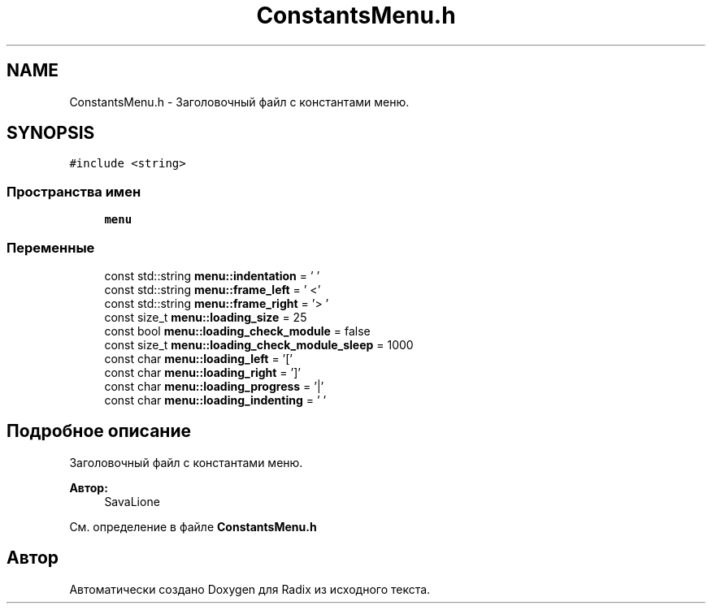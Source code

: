 .TH "ConstantsMenu.h" 3 "Сб 16 Дек 2017" "Radix" \" -*- nroff -*-
.ad l
.nh
.SH NAME
ConstantsMenu.h \- Заголовочный файл с константами меню\&.  

.SH SYNOPSIS
.br
.PP
\fC#include <string>\fP
.br

.SS "Пространства имен"

.in +1c
.ti -1c
.RI " \fBmenu\fP"
.br
.in -1c
.SS "Переменные"

.in +1c
.ti -1c
.RI "const std::string \fBmenu::indentation\fP = ' '"
.br
.ti -1c
.RI "const std::string \fBmenu::frame_left\fP = ' <'"
.br
.ti -1c
.RI "const std::string \fBmenu::frame_right\fP = '> '"
.br
.ti -1c
.RI "const size_t \fBmenu::loading_size\fP = 25"
.br
.ti -1c
.RI "const bool \fBmenu::loading_check_module\fP = false"
.br
.ti -1c
.RI "const size_t \fBmenu::loading_check_module_sleep\fP = 1000"
.br
.ti -1c
.RI "const char \fBmenu::loading_left\fP = '['"
.br
.ti -1c
.RI "const char \fBmenu::loading_right\fP = ']'"
.br
.ti -1c
.RI "const char \fBmenu::loading_progress\fP = '|'"
.br
.ti -1c
.RI "const char \fBmenu::loading_indenting\fP = ' '"
.br
.in -1c
.SH "Подробное описание"
.PP 
Заголовочный файл с константами меню\&. 


.PP
\fBАвтор:\fP
.RS 4
SavaLione 
.RE
.PP

.PP
См\&. определение в файле \fBConstantsMenu\&.h\fP
.SH "Автор"
.PP 
Автоматически создано Doxygen для Radix из исходного текста\&.
